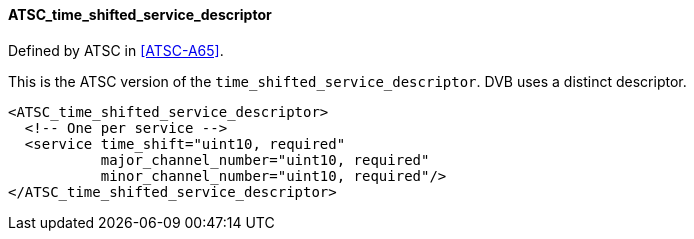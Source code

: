 ==== ATSC_time_shifted_service_descriptor

Defined by ATSC in <<ATSC-A65>>.

This is the ATSC version of the `time_shifted_service_descriptor`.
DVB uses a distinct descriptor.

[source,xml]
----
<ATSC_time_shifted_service_descriptor>
  <!-- One per service -->
  <service time_shift="uint10, required"
           major_channel_number="uint10, required"
           minor_channel_number="uint10, required"/>
</ATSC_time_shifted_service_descriptor>
----
